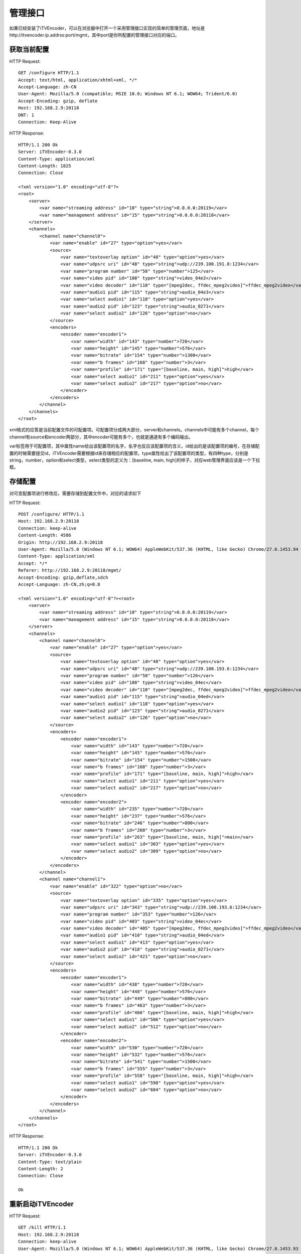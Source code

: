 管理接口
********

如果已经安装了iTVEncoder，可以在浏览器中打开一个采用管理接口实现的简单的管理页面，地址是http://itvencoder.ip.addrss:port/mgmt，其中port是你所配置的管理接口对应的端口。

获取当前配置
============

HTTP Request::

    GET /configure HTTP/1.1
    Accept: text/html, application/xhtml+xml, */*
    Accept-Language: zh-CN
    User-Agent: Mozilla/5.0 (compatible; MSIE 10.0; Windows NT 6.1; WOW64; Trident/6.0)
    Accept-Encoding: gzip, deflate
    Host: 192.168.2.9:20118
    DNT: 1
    Connection: Keep-Alive
    
HTTP Response::

    HTTP/1.1 200 Ok
    Server: iTVEncoder-0.3.0
    Content-Type: application/xml
    Content-Length: 1825
    Connection: Close
    
    <?xml version="1.0" encoding="utf-8"?>
    <root>
        <server>
            <var name="streaming address" id="10" type="string">0.0.0.0:20119</var>
            <var name="management address" id="15" type="string">0.0.0.0:20118</var>
        </server>
        <channels>
            <channel name="channel0">
                <var name="enable" id="27" type="option">yes</var>
                <source>
                    <var name="textoverlay option" id="40" type="option">yes</var>
                    <var name="udpsrc uri" id="48" type="string">udp://239.100.191.8:1234</var>
                    <var name="program number" id="58" type="number">125</var>
                    <var name="video pid" id="108" type="string">video_04e2</var>
                    <var name="video decoder" id="110" type="[mpeg2dec, ffdec_mpeg2video]">ffdec_mpeg2video</var>
                    <var name="audio1 pid" id="115" type="string">audio_04e3</var>
                    <var name="select audio1" id="118" type="option">yes</var>
                    <var name="audio2 pid" id="123" type="string">audio_0271</var>
                    <var name="select audio2" id="126" type="option">no</var>
                </source>
                <encoders>
                    <encoder name="encoder1">
                        <var name="width" id="143" type="number">720</var>
                        <var name="height" id="145" type="number">576</var>
                        <var name="bitrate" id="154" type="number">1300</var>
                        <var name="b frames" id="168" type="number">3</var>
                        <var name="profile" id="171" type="[baseline, main, high]">high</var>
                        <var name="select audio1" id="211" type="option">yes</var>
                        <var name="select audio2" id="217" type="option">no</var>
                    </encoder>
                </encoders>
            </channel>
        </channels>
    </root>
    
xml格式的应答是当前配置文件的可配置项。可配置项分成两大部分，server和channels。channels中可能有多个channel，每个channel有source和encoder两部分，其中encoder可能有多个，也就是通道有多个编码输出。

var标签用于可配置项，其中属性name给出该配置项的名字，名字也反应该配置项的含义，id给出的是该配置项的编号，在存储配置的时候需要提交id，iTVEncoder需要根据id来存储相应的配置项，type属性给出了该配置项的类型，有四种type，分别是string，number，option和select类型，select类型的定义为：[baseline, main, high]的样子，对应web管理界面应该是一个下拉框。

存储配置
========

对可变配置项进行修改后，需要存储到配置文件中，对应的请求如下

HTTP Request::

    POST /configure/ HTTP/1.1
    Host: 192.168.2.9:20118
    Connection: keep-alive
    Content-Length: 4586
    Origin: http://192.168.2.9:20118
    User-Agent: Mozilla/5.0 (Windows NT 6.1; WOW64) AppleWebKit/537.36 (KHTML, like Gecko) Chrome/27.0.1453.94 Safari/537.36
    Content-Type: application/xml
    Accept: */*
    Referer: http://192.168.2.9:20118/mgmt/
    Accept-Encoding: gzip,deflate,sdch
    Accept-Language: zh-CN,zh;q=0.8
    
    <?xml version="1.0" encoding="utf-8"?><root>
        <server>
            <var name="streaming address" id="10" type="string">0.0.0.0:20119</var>
            <var name="management address" id="15" type="string">0.0.0.0:20118</var>
        </server>
        <channels>
            <channel name="channel0">
                <var name="enable" id="27" type="option">yes</var>
                <source>
                    <var name="textoverlay option" id="40" type="option">yes</var>
                    <var name="udpsrc uri" id="48" type="string">udp://239.100.193.6:1234</var>
                    <var name="program number" id="58" type="number">126</var>
                    <var name="video pid" id="108" type="string">video_04ec</var>
                    <var name="video decoder" id="110" type="[mpeg2dec, ffdec_mpeg2video]">ffdec_mpeg2video</var>
                    <var name="audio1 pid" id="115" type="string">audio_04ed</var>
                    <var name="select audio1" id="118" type="option">yes</var>
                    <var name="audio2 pid" id="123" type="string">audio_0271</var>
                    <var name="select audio2" id="126" type="option">no</var>
                </source>
                <encoders>
                    <encoder name="encoder1">
                        <var name="width" id="143" type="number">720</var>
                        <var name="height" id="145" type="number">576</var>
                        <var name="bitrate" id="154" type="number">1500</var>
                        <var name="b frames" id="168" type="number">3</var>
                        <var name="profile" id="171" type="[baseline, main, high]">high</var>
                        <var name="select audio1" id="211" type="option">yes</var>
                        <var name="select audio2" id="217" type="option">no</var>
                    </encoder>
                    <encoder name="encoder2">
                        <var name="width" id="235" type="number">720</var>
                        <var name="height" id="237" type="number">576</var>
                        <var name="bitrate" id="246" type="number">800</var>
                        <var name="b frames" id="260" type="number">3</var>
                        <var name="profile" id="263" type="[baseline, main, high]">main</var>
                        <var name="select audio1" id="303" type="option">yes</var>
                        <var name="select audio2" id="309" type="option">no</var>
                    </encoder>
                </encoders>
            </channel>
            <channel name="channel1">
                <var name="enable" id="322" type="option">no</var>
                <source>
                    <var name="textoverlay option" id="335" type="option">yes</var>
                    <var name="udpsrc uri" id="343" type="string">udp://239.100.193.6:1234</var>
                    <var name="program number" id="353" type="number">126</var>
                    <var name="video pid" id="403" type="string">video_04ec</var>
                    <var name="video decoder" id="405" type="[mpeg2dec, ffdec_mpeg2video]">ffdec_mpeg2video</var>
                    <var name="audio1 pid" id="410" type="string">audio_04ed</var>
                    <var name="select audio1" id="413" type="option">yes</var>
                    <var name="audio2 pid" id="418" type="string">audio_0271</var>
                    <var name="select audio2" id="421" type="option">no</var>
                </source>
                <encoders>
                    <encoder name="encoder1">
                        <var name="width" id="438" type="number">720</var>
                        <var name="height" id="440" type="number">576</var>
                        <var name="bitrate" id="449" type="number">800</var>
                        <var name="b frames" id="463" type="number">3</var>
                        <var name="profile" id="466" type="[baseline, main, high]">high</var>
                        <var name="select audio1" id="506" type="option">yes</var>
                        <var name="select audio2" id="512" type="option">no</var>
                    </encoder>
                    <encoder name="encoder2">
                        <var name="width" id="530" type="number">720</var>
                        <var name="height" id="532" type="number">576</var>
                        <var name="bitrate" id="541" type="number">1500</var>
                        <var name="b frames" id="555" type="number">3</var>
                        <var name="profile" id="558" type="[baseline, main, high]">high</var>
                        <var name="select audio1" id="598" type="option">yes</var>
                        <var name="select audio2" id="604" type="option">no</var>
                    </encoder>
                </encoders>
            </channel>
        </channels>
    </root>

HTTP Response::

    HTTP/1.1 200 Ok
    Server: iTVEncoder-0.3.0
    Content-Type: text/plain
    Content-Length: 2
    Connection: Close
    
    Ok

重新启动iTVEncoder
==================

HTTP Request::

    GET /kill HTTP/1.1
    Host: 192.168.2.9:20118
    Connection: keep-alive
    User-Agent: Mozilla/5.0 (Windows NT 6.1; WOW64) AppleWebKit/537.36 (KHTML, like Gecko) Chrome/27.0.1453.93 Safari/537.36
    Accept: */*
    Referer: http://192.168.2.9:20118/mgmt/
    Accept-Encoding: gzip,deflate,sdch
    Accept-Language: zh-CN,zh;q=0.8

重新启动的请求没有应答，可以通过尝试连接管理接口来判断是否已经启动完成。

查询当前iTVEncoder版本信息
==========================

HTTP Request::

    GET /version HTTP/1.1
    Host: 192.168.2.9:20118
    Connection: keep-alive
    Cache-Control: max-age=0
    Accept: text/html,application/xhtml+xml,application/xml;q=0.9,*/*;q=0.8
    User-Agent: Mozilla/5.0 (Windows NT 6.1; WOW64) AppleWebKit/537.36 (KHTML, like Gecko) Chrome/27.0.1453.94 Safari/537.36
    Accept-Encoding: gzip,deflate,sdch
    Accept-Language: zh-CN,zh;q=0.8

HTTP Response::

    HTTP/1.1 200 OK
    Server: iTVEncoder-0.3.0
    Content-Type: text/plain
    Content-Length: 64
    Connection: Close
    
    iTVEncoder version: 0.3.0
    iTVEncoder build: Jun  4 2013 10:04:28
